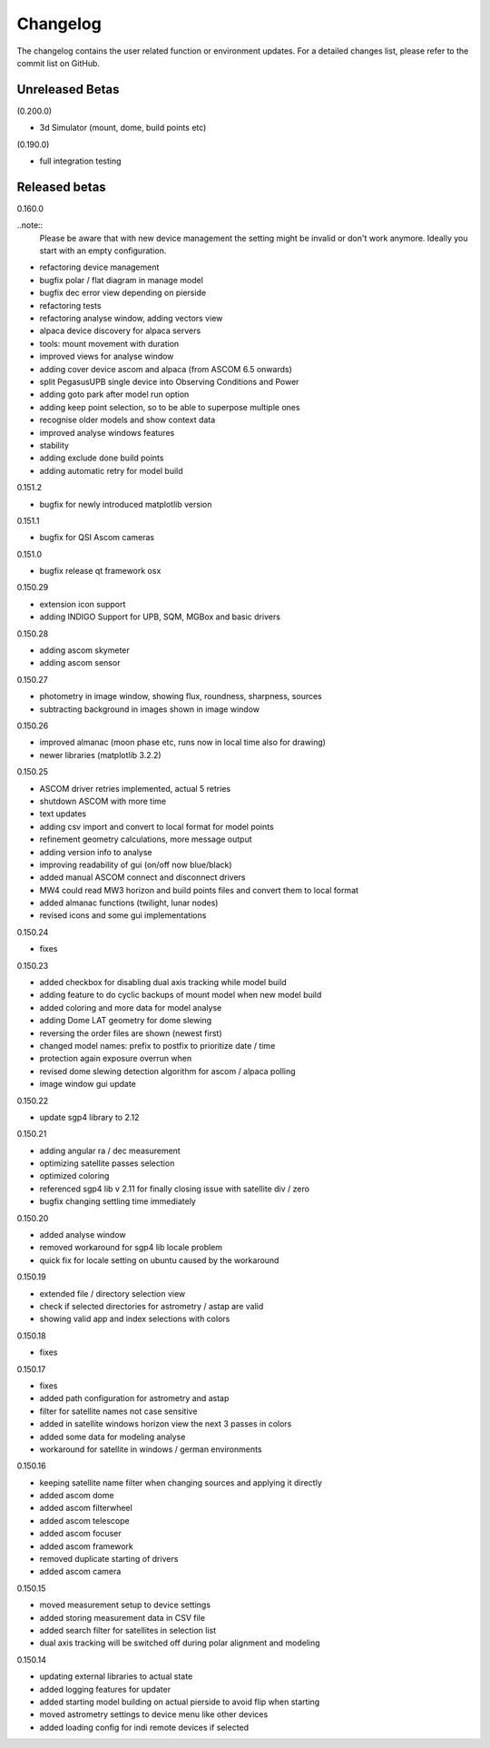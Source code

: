 Changelog
=========
The changelog contains the user related function or environment updates. For a detailed
changes list, please refer to the commit list on GitHub.

Unreleased Betas
----------------

(0.200.0)

- 3d Simulator (mount, dome, build points etc)

(0.190.0)

- full integration testing

Released betas
--------------
0.160.0

..note::
    Please be aware that with new device management the setting might be invalid or don't
    work anymore. Ideally you start with an empty configuration.

- refactoring device management
- bugfix polar / flat diagram in manage model
- bugfix dec error view depending on pierside
- refactoring tests
- refactoring analyse window, adding vectors view
- alpaca device discovery for alpaca servers
- tools: mount movement with duration
- improved views for analyse window
- adding cover device ascom and alpaca (from ASCOM 6.5 onwards)
- split PegasusUPB single device into Observing Conditions and Power
- adding goto park after model run option
- adding keep point selection, so to be able to superpose multiple ones
- recognise older models and show context data
- improved analyse windows features
- stability
- adding exclude done build points
- adding automatic retry for model build


0.151.2

- bugfix for newly introduced matplotlib version

0.151.1

- bugfix for QSI Ascom cameras

0.151.0

- bugfix release qt framework osx

0.150.29

- extension icon support
- adding INDIGO Support for UPB, SQM, MGBox and basic drivers

0.150.28

- adding ascom skymeter
- adding ascom sensor

0.150.27

- photometry in image window, showing flux, roundness, sharpness, sources
- subtracting background in images shown in image window

0.150.26

- improved almanac (moon phase etc, runs now in local time also for drawing)
- newer libraries (matplotlib 3.2.2)

0.150.25

- ASCOM driver retries implemented, actual 5 retries
- shutdown ASCOM with more time
- text updates
- adding csv import and convert to local format for model points
- refinement geometry calculations, more message output
- adding version info to analyse
- improving readability of gui (on/off now blue/black)
- added manual ASCOM connect and disconnect drivers
- MW4 could read MW3 horizon and build points files and convert them to local format
- added almanac functions (twilight, lunar nodes)
- revised icons and some gui implementations

0.150.24

- fixes

0.150.23

- added checkbox for disabling dual axis tracking while model build
- adding feature to do cyclic backups of mount model when new model build
- added coloring and more data for model analyse
- adding Dome LAT geometry for dome slewing
- reversing the order files are shown (newest first)
- changed model names: prefix to postfix to prioritize date / time
- protection again exposure overrun when
- revised dome slewing detection algorithm for ascom / alpaca polling
- image window gui update

0.150.22

- update sgp4 library to 2.12

0.150.21

- adding angular ra / dec measurement
- optimizing satellite passes selection
- optimized coloring
- referenced sgp4 lib v 2.11 for finally closing issue with satellite div / zero
- bugfix changing settling time immediately

0.150.20

- added analyse window
- removed workaround for sgp4 lib locale problem
- quick fix for locale setting on ubuntu caused by the workaround

0.150.19

- extended file / directory selection view
- check if selected directories for astrometry / astap are valid
- showing valid app and index selections with colors

0.150.18

- fixes

0.150.17

- fixes
- added path configuration for astrometry and astap
- filter for satellite names not case sensitive
- added in satellite windows horizon view the next 3 passes in colors
- added some data for modeling analyse
- workaround for satellite in windows / german environments

0.150.16

- keeping satellite name filter when changing sources and applying it directly
- added ascom dome
- added ascom filterwheel
- added ascom telescope
- added ascom focuser
- added ascom framework
- removed duplicate starting of drivers
- added ascom camera

0.150.15

- moved measurement setup to device settings
- added storing measurement data in CSV file
- added search filter for satellites in selection list
- dual axis tracking will be switched off during polar alignment and modeling

0.150.14

- updating external libraries to actual state
- added logging features for updater
- added starting model building on actual pierside to avoid flip when starting
- moved astrometry settings to device menu like other devices
- added loading config for indi remote devices if selected
